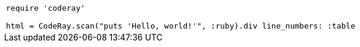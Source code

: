 
:source-highlighter: coderay

|===
a|
[source, ruby]
----
require 'coderay'

html = CodeRay.scan("puts 'Hello, world!'", :ruby).div line_numbers: :table
----
|===
